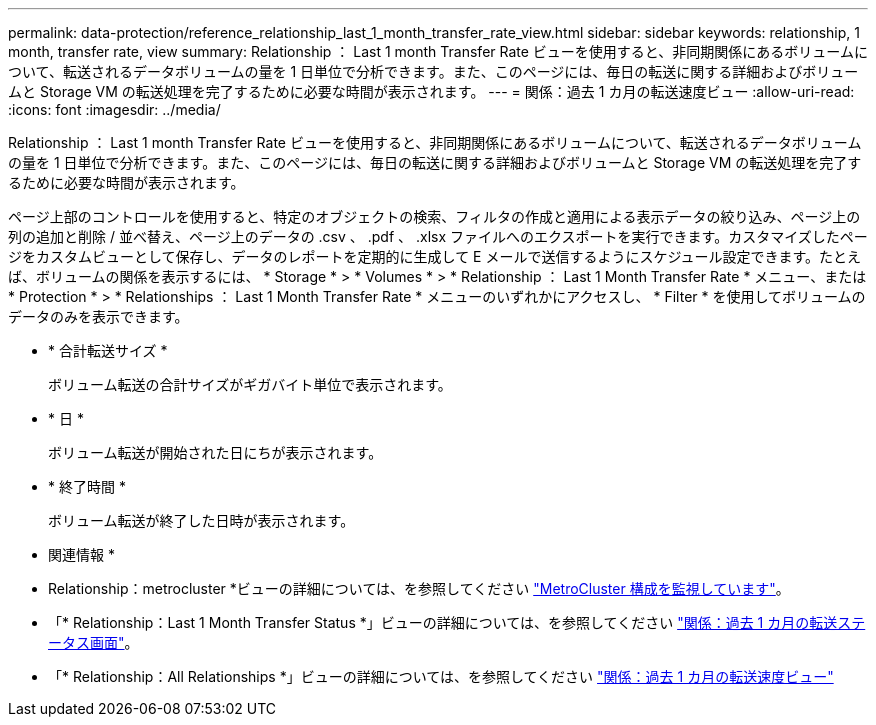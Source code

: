 ---
permalink: data-protection/reference_relationship_last_1_month_transfer_rate_view.html 
sidebar: sidebar 
keywords: relationship, 1 month, transfer rate, view 
summary: Relationship ： Last 1 month Transfer Rate ビューを使用すると、非同期関係にあるボリュームについて、転送されるデータボリュームの量を 1 日単位で分析できます。また、このページには、毎日の転送に関する詳細およびボリュームと Storage VM の転送処理を完了するために必要な時間が表示されます。 
---
= 関係：過去 1 カ月の転送速度ビュー
:allow-uri-read: 
:icons: font
:imagesdir: ../media/


[role="lead"]
Relationship ： Last 1 month Transfer Rate ビューを使用すると、非同期関係にあるボリュームについて、転送されるデータボリュームの量を 1 日単位で分析できます。また、このページには、毎日の転送に関する詳細およびボリュームと Storage VM の転送処理を完了するために必要な時間が表示されます。

ページ上部のコントロールを使用すると、特定のオブジェクトの検索、フィルタの作成と適用による表示データの絞り込み、ページ上の列の追加と削除 / 並べ替え、ページ上のデータの .csv 、 .pdf 、 .xlsx ファイルへのエクスポートを実行できます。カスタマイズしたページをカスタムビューとして保存し、データのレポートを定期的に生成して E メールで送信するようにスケジュール設定できます。たとえば、ボリュームの関係を表示するには、 * Storage * > * Volumes * > * Relationship ： Last 1 Month Transfer Rate * メニュー、または * Protection * > * Relationships ： Last 1 Month Transfer Rate * メニューのいずれかにアクセスし、 * Filter * を使用してボリュームのデータのみを表示できます。

* * 合計転送サイズ *
+
ボリューム転送の合計サイズがギガバイト単位で表示されます。

* * 日 *
+
ボリューム転送が開始された日にちが表示されます。

* * 終了時間 *
+
ボリューム転送が終了した日時が表示されます。



* 関連情報 *

* Relationship：metrocluster *ビューの詳細については、を参照してください link:../storage-mgmt/task_monitor_metrocluster_configurations.html["MetroCluster 構成を監視しています"]。
* 「* Relationship：Last 1 Month Transfer Status *」ビューの詳細については、を参照してください link:../data-protection/reference_relationship_last_1_month_transfer_status_view.html["関係：過去 1 カ月の転送ステータス画面"]。
* 「* Relationship：All Relationships *」ビューの詳細については、を参照してください link:../data-protection/reference_relationship_last_1_month_transfer_rate_view.html["関係：過去 1 カ月の転送速度ビュー"]

